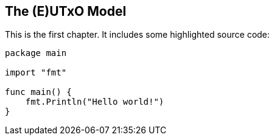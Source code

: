 == The (E)UTxO Model

This is the first chapter.
It includes some highlighted source code:

[source,go,highlight=5-7]
----
package main

import "fmt"

func main() {
    fmt.Println("Hello world!")
}
----
